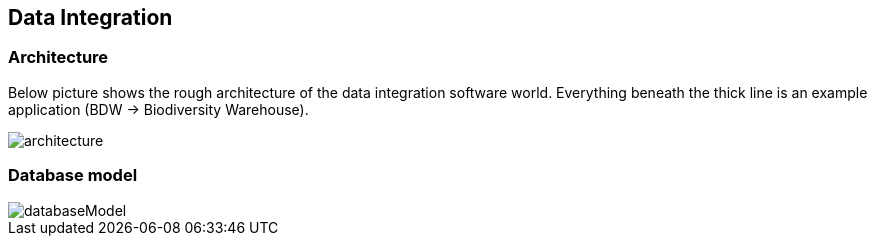== Data Integration

=== Architecture
Below picture shows the rough architecture of the data integration software world. Everything beneath the thick line is an example application (BDW -> Biodiversity Warehouse).

image::images/architecture.png[]

=== Database model
image::images/databaseModel.svg[]
